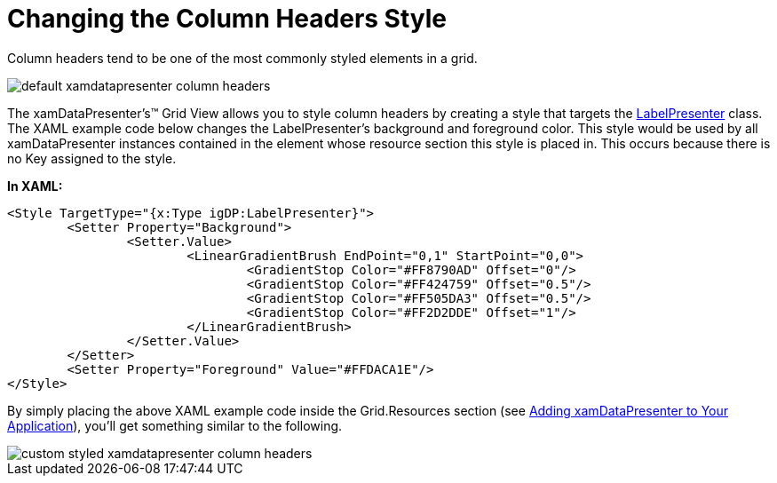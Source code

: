 ﻿////

|metadata|
{
    "name": "xamdatapresenter-changing-the-column-headers-style",
    "controlName": ["xamDataPresenter"],
    "tags": ["How Do I","Layouts","Styling"],
    "guid": "{9FDE68A2-6A8D-4DE6-804B-1ED72FB6C944}",  
    "buildFlags": [],
    "createdOn": "2012-01-30T19:39:53.1109753Z"
}
|metadata|
////

= Changing the Column Headers Style

Column headers tend to be one of the most commonly styled elements in a grid.

image::images/xamDataGrid_Changing_the_Column_Headers_Style_01.png[default xamdatapresenter column headers]

The xamDataPresenter's™ Grid View allows you to style column headers by creating a style that targets the link:{ApiPlatform}datapresenter{ApiVersion}~infragistics.windows.datapresenter.labelpresenter.html[LabelPresenter] class. The XAML example code below changes the LabelPresenter's background and foreground color. This style would be used by all xamDataPresenter instances contained in the element whose resource section this style is placed in. This occurs because there is no Key assigned to the style.

*In XAML:*

----
<Style TargetType="{x:Type igDP:LabelPresenter}">
        <Setter Property="Background">
                <Setter.Value>
                        <LinearGradientBrush EndPoint="0,1" StartPoint="0,0">
                                <GradientStop Color="#FF8790AD" Offset="0"/>
                                <GradientStop Color="#FF424759" Offset="0.5"/>
                                <GradientStop Color="#FF505DA3" Offset="0.5"/>
                                <GradientStop Color="#FF2D2DDE" Offset="1"/>
                        </LinearGradientBrush>
                </Setter.Value>
        </Setter>
        <Setter Property="Foreground" Value="#FFDACA1E"/>
</Style>
----

By simply placing the above XAML example code inside the Grid.Resources section (see link:xamdatapresenter-getting-started-with-xamdatapresenter.html[Adding xamDataPresenter to Your Application]), you'll get something similar to the following.

image::images/xamDataGrid_Changing_the_Column_Headers_Style_02.png[custom styled xamdatapresenter column headers]